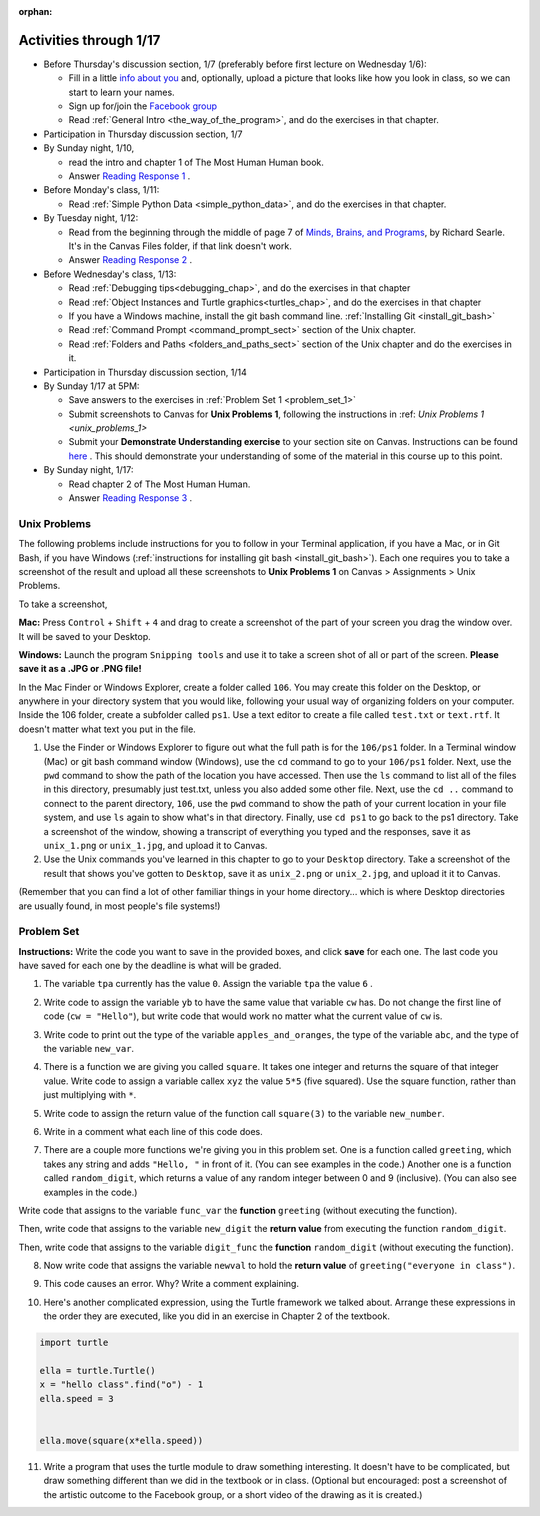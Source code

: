 :orphan:

..  Copyright (C) Paul Resnick.  Permission is granted to copy, distribute
    and/or modify this document under the terms of the GNU Free Documentation
    License, Version 1.3 or any later version published by the Free Software
    Foundation; with Invariant Sections being Forward, Prefaces, and
    Contributor List, no Front-Cover Texts, and no Back-Cover Texts.  A copy of
    the license is included in the section entitled "GNU Free Documentation
    License".

.. highlight:: python
    :linenothreshold: 500


Activities through 1/17
=======================

* Before Thursday's discussion section, 1/7 (preferably before first lecture on Wednesday 1/6):

  * Fill in a little `info about you </runestone/default/bio>`_ and, optionally, upload a picture that looks like how you look in class, so we can start to learn your names.
  * Sign up for/join the `Facebook group <https://www.facebook.com/groups/1752935254934382/>`_
  * Read :ref:`General Intro <the_way_of_the_program>`, and do the exercises in that chapter.

* Participation in Thursday discussion section, 1/7

* By Sunday night, 1/10,

  * read the intro and chapter 1 of The Most Human Human book.
  * Answer `Reading Response 1 <https://umich.instructure.com/courses/48961/assignments/57676>`_ .

* Before Monday's class, 1/11:

  * Read :ref:`Simple Python Data <simple_python_data>`, and do the exercises in that chapter.

* By Tuesday night, 1/12:

  * Read from the beginning through the middle of page 7 of `Minds, Brains, and Programs <https://umich.instructure.com/files/321962/download?download_frd=1>`_, by Richard Searle. It's in the Canvas Files folder, if that link doesn't work.
  * Answer `Reading Response 2 <https://umich.instructure.com/courses/48961/assignments/57677>`_ .

* Before Wednesday's class, 1/13:

  * Read :ref:`Debugging tips<debugging_chap>`, and do the exercises in that chapter
  * Read :ref:`Object Instances and Turtle graphics<turtles_chap>`, and do the exercises in that chapter
  * If you have a Windows machine, install the git bash command line. :ref:`Installing Git <install_git_bash>`
  * Read :ref:`Command Prompt <command_prompt_sect>` section of the Unix chapter.
  * Read :ref:`Folders and Paths <folders_and_paths_sect>` section of the Unix chapter and do the exercises in it.

* Participation in Thursday discussion section, 1/14

* By Sunday 1/17 at 5PM: 

  * Save answers to the exercises in :ref:`Problem Set 1 <problem_set_1>`
  * Submit screenshots to Canvas for **Unix Problems 1**, following the instructions in :ref: `Unix Problems 1 <unix_problems_1>`
  * Submit your **Demonstrate Understanding exercise** to your section site on Canvas. Instructions can be found `here <https://umich.instructure.com/courses/48961/assignments/57690>`_ . This should demonstrate your understanding of some of the material in this course up to this point.

* By Sunday night, 1/17:

  * Read chapter 2 of The Most Human Human.
  * Answer `Reading Response 3 <https://umich.instructure.com/courses/48961/assignments/57678>`_ .


.. _unix_problems_1:

Unix Problems
-------------

The following problems include instructions for you to follow in your Terminal application, if you have a Mac, or in Git Bash, if you have Windows (:ref:`instructions for installing git bash <install_git_bash>`). Each one requires you to take a screenshot of the result and upload all these screenshots to **Unix Problems 1** on Canvas  > Assignments > Unix Problems.

To take a screenshot, 

**Mac:** Press ``Control`` + ``Shift`` + ``4`` and drag to create a screenshot of the part of your screen you drag the window over. It will be saved to your Desktop.

**Windows:** Launch the program ``Snipping tools`` and use it to take a screen shot of all or part of the screen. **Please save it as a .JPG or .PNG file!**

In the Mac Finder or Windows Explorer, create a folder called ``106``. You may create this folder on the Desktop, or anywhere in your directory system that you would like, following your usual way of organizing folders on your computer. Inside the 106 folder, create a subfolder called ``ps1``. Use a text editor to create a file called ``test.txt`` or ``text.rtf``. It doesn't matter what text you put in the file.

#. Use the Finder or Windows Explorer to figure out what the full path is for the ``106/ps1`` folder. In a Terminal window (Mac) or git bash command window (Windows), use the ``cd`` command to go to your ``106/ps1`` folder. Next, use the ``pwd`` command to show the path of the location you have accessed. Then use the ``ls`` command to list all of the files in this directory, presumably just test.txt, unless you also added some other file. Next, use the ``cd ..`` command to connect to the parent directory, ``106``, use the ``pwd`` command to show the path of your current location in your file system, and use ``ls`` again to show what's in that directory. Finally, use ``cd ps1`` to go back to the ps1 directory. Take a screenshot of the window, showing a transcript of everything you typed and the responses, save it as ``unix_1.png`` or ``unix_1.jpg``, and upload it to Canvas.

#. Use the Unix commands you've learned in this chapter to go to your ``Desktop`` directory. Take a screenshot of the result that shows you've gotten to ``Desktop``, save it as ``unix_2.png`` or ``unix_2.jpg``, and upload it it to Canvas.

(Remember that you can find a lot of other familiar things in your home directory... which is where Desktop directories are usually found, in most people's file systems!)

.. _problem_set_1:

Problem Set
-----------

**Instructions:** Write the code you want to save in the provided boxes, and click **save** for each one. The last code you have saved for each one by the deadline is what will be graded.

1. The variable ``tpa`` currently has the value ``0``. Assign the variable ``tpa`` the value ``6`` .

.. activecode:: ps_1_1

   tpa = 0
   
   ====

   import test
   print "\n\n---tests---\n"
   if type(tpa) != type(6):
      print "tpa should be an integer; check it's type with print type(tpa)"
   test.testEqual(tpa, 6)


2. Write code to assign the variable ``yb`` to have the same value that variable ``cw`` has. Do not change the first line of code (``cw = "Hello"``), but write code that would work no matter what the current value of ``cw`` is.

.. activecode:: ps_1_2

   cw = "Hello"
   yb = 0

   ====

   import test
   print "\n\n---tests---\n"
   try:
      test.testEqual(cw, yb)
   except:
      print "yb may not be defined yet..."
   print "Checking to make sure you didn't change cw"
   test.testEqual(cw, "Hello")


3. Write code to print out the type of the variable ``apples_and_oranges``, the type of the variable ``abc``, and the type of the variable ``new_var``.

.. activecode:: ps_1_3
   
   apples_and_oranges = """hello, everybody
                             how're you?"""

   abc = 6.75483

   new_var = 824

   ====

   print "\n\n---\n(There are no tests for this problem.)"


4. There is a function we are giving you called ``square``. It takes one integer and returns the square of that integer value. Write code to assign a variable callex ``xyz`` the value ``5*5`` (five squared). Use the square function, rather than just multiplying with ``*``.

.. activecode:: ps_1_4
    :include: addl_functions

    # Want to make sure there really is a function called square? Uncomment the following line and press run.

    #print type(square)
   
    xyz = ""
    
    ====

    import test
    print "\n\n---tests---\n"
    try:
       test.testEqual(type(xyz), type(3))
       test.testEqual(xyz,25)
    except:
       print "variable xyz doesn't have a value at all!"


5. Write code to assign the return value of the function call ``square(3)`` to the variable ``new_number``.

.. activecode:: ps_1_5
    :include: addl_functions

    # write your code here; include a blank line

    ====

    import test
    print "\n\n---\n"
    import test
    try:
       test.testEqual(new_number, 9)
    except:
       print "Test failed: the variable new_number does not exist yet"


6. Write in a comment what each line of this code does. 

.. activecode:: ps_1_6
    :include: addl_functions

    # Here's an example.
    xyz = 12 # The variable xyz is being assigned the value 12, which is an integer

    # Now do the same for these!
    a = 6

    b = a

    # make sure to be very clear and detailed about the following line of code
    orange = square(b)

    print a

    print b

    print orange

    pear = square

    print pear


7. There are a couple more functions we're giving you in this problem set. One is a function called ``greeting``, which takes any string and adds ``"Hello, "`` in front of it. (You can see examples in the code.) Another one is a function called ``random_digit``, which returns a value of any random integer between 0 and 9 (inclusive). (You can also see examples in the code.)

Write code that assigns to the variable ``func_var`` the **function** ``greeting`` (without executing the function). 

Then, write code that assigns to the variable ``new_digit`` the **return value** from executing the function ``random_digit``.

Then, write code that assigns to the variable ``digit_func`` the **function** ``random_digit`` (without executing the function).

.. activecode:: ps_1_7
   :include: addl_functions

   # For example
   print greeting("Jackie")
   print greeting("everybody")
   print greeting("sdgadgsal")
   
   # Try running all this code more than once, so you can see how calling the function
   # random_digit works.
   print random_digit()
   print random_digit()

   # Write code that assigns the variables as mentioned in the instructions.

   ====

   import test
   print "\n\n---\n"
   # wrap these in try/excepts if variables not defined #
   try:
      test.testEqual(type(func_var), type(greeting))
   except:
      print "Test failed: func_var is undefined"
   try:
      test.testEqual(type(new_digit), type(1))
   except:
      print "Test failed: new_digit is undefined"
   try:
      test.testEqual(type(digit_func), type(random_digit))
   except:
      print "Test failed: digit_func is undefined"



8. Now write code that assigns the variable ``newval`` to hold the **return value** of ``greeting("everyone in class")``.

.. activecode:: ps_1_8
   :include: addl_functions

   ====

   import test
   print "\n\n---\n"
   try:
      test.testEqual(newval, greeting("everyone in class"))
   except:
      print "Test failed: newval is not defined"
    

9. This code causes an error. Why? Write a comment explaining.

.. activecode:: ps_1_9

   another_variable = "?!"
   b = another_variable()


10. Here's another complicated expression, using the Turtle framework we talked about. Arrange these expressions in the order they are executed, like you did in an exercise in Chapter 2 of the textbook.

.. sourcecode:: python

   import turtle

   ella = turtle.Turtle()
   x = "hello class".find("o") - 1
   ella.speed = 3


   ella.move(square(x*ella.speed))

.. parsonsprob:: ps_1_10

   Order the code fragments in the order in which the Python interpreter would evaluate them, when evaluating that last line of code, ``ella.move(square(x*ella.speed))`` (It may help to think about what specifically is happening in the first four lines of code as well.)
   -----
   Look up the variable ella and find that it is an instance of a Turtle object
   =====
   Look up the attribute move of the Turtle ella and find that it's a method object
   =====
   Look up the function square
   =====
   Look up the value of the variable x and find that it is an integer
   =====
   Look up the value of the attribute speed of the instance ella and find that it is an integer
   =====
   Evaluate the expression x * ella.speed to one integer
   =====
   Call the function square on an integer value
   =====
   Call the method .move of the Turtle ella on its input integer

11. Write a program that uses the turtle module to draw something interesting. It doesn't have to be complicated, but draw something different than we did in the textbook or in class. (Optional but encouraged: post a screenshot of the artistic outcome to the Facebook group, or a short video of the drawing as it is created.)

.. activecode:: ps_1_11

   import turtle



.. activecode:: addl_functions
   :nopre:
   :hidecode:

   def square(num):
      return num**2

   def greeting(st):
      #st = str(st) # just in case
      return "Hello, " + st

   def random_digit():
     import random
     return random.choice([0,1,2,3,4,5,6,7,8,9])

